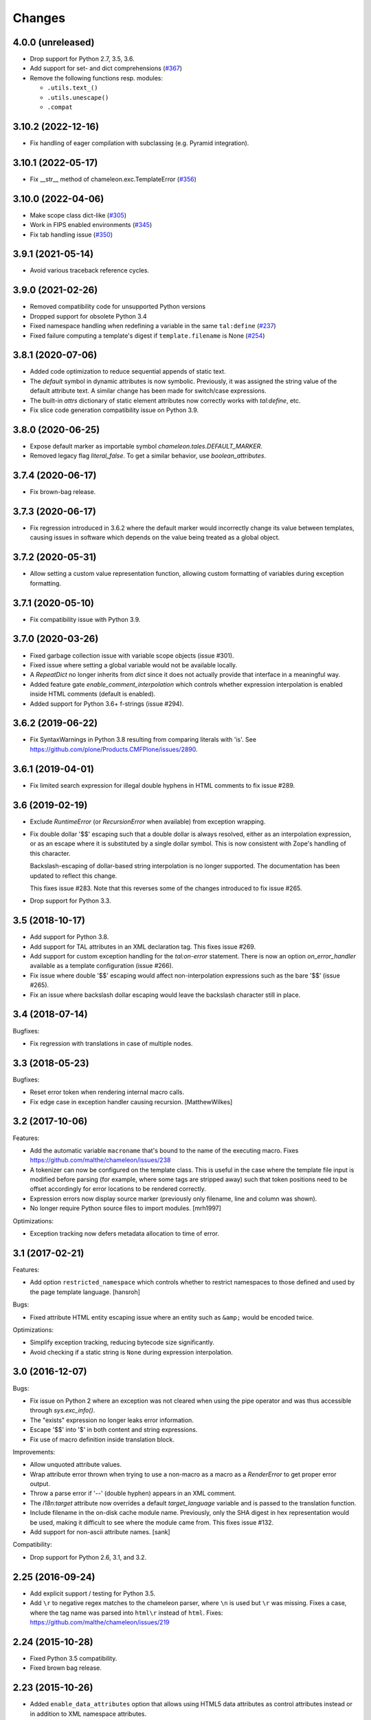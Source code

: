 Changes
=======

4.0.0 (unreleased)
------------------

- Drop support for Python 2.7, 3.5, 3.6.

- Add support for set- and dict comprehensions
  (`#367 <https://github.com/malthe/chameleon/issues/367>`_)

- Remove the following functions resp. modules:

  + ``.utils.text_()``
  + ``.utils.unescape()``
  + ``.compat``


3.10.2 (2022-12-16)
-------------------

- Fix handling of eager compilation with subclassing (e.g. Pyramid integration).

3.10.1 (2022-05-17)
-------------------

- Fix __str__ method of chameleon.exc.TemplateError
  (`#356 <https://github.com/malthe/chameleon/issues/356>`_)

3.10.0 (2022-04-06)
-------------------

- Make scope class dict-like
  (`#305 <https://github.com/malthe/chameleon/issues/305>`_)

- Work in FIPS enabled environments
  (`#345 <https://github.com/malthe/chameleon/issues/345>`_)

- Fix tab handling issue
  (`#350 <https://github.com/malthe/chameleon/issues/350>`_)

3.9.1 (2021-05-14)
------------------

- Avoid various traceback reference cycles.

3.9.0 (2021-02-26)
------------------

- Removed compatibility code for unsupported Python versions

- Dropped support for obsolete Python 3.4

- Fixed namespace handling when redefining a variable in the same ``tal:define``
  (`#237 <https://github.com/malthe/chameleon/issues/237>`_)

- Fixed failure computing a template's digest if ``template.filename`` is None
  (`#254 <https://github.com/malthe/chameleon/issues/254>`_)

3.8.1 (2020-07-06)
------------------

- Added code optimization to reduce sequential appends of static text.

- The `default` symbol in dynamic attributes is now
  symbolic. Previously, it was assigned the string value of the
  default attribute text. A similar change has been made for
  switch/case expressions.

- The built-in `attrs` dictionary of static element attributes now
  correctly works with `tal:define`, etc.

- Fix slice code generation compatibility issue on Python 3.9.

3.8.0 (2020-06-25)
------------------

- Expose default marker as importable symbol
  `chameleon.tales.DEFAULT_MARKER`.

- Removed legacy flag `literal_false`. To get a similar behavior, use
  `boolean_attributes`.

3.7.4 (2020-06-17)
------------------

- Fix brown-bag release.

3.7.3 (2020-06-17)
------------------

- Fix regression introduced in 3.6.2 where the default marker would
  incorrectly change its value between templates, causing issues in
  software which depends on the value being treated as a global
  object.

3.7.2 (2020-05-31)
------------------

- Allow setting a custom value representation function, allowing
  custom formatting of variables during exception formatting.

3.7.1 (2020-05-10)
------------------

- Fix compatibility issue with Python 3.9.


3.7.0 (2020-03-26)
------------------

- Fixed garbage collection issue with variable scope objects (issue #301).

- Fixed issue where setting a global variable would not be available
  locally.

- A `RepeatDict` no longer inherits from `dict` since it does not
  actually provide that interface in a meaningful way.

- Added feature gate `enable_comment_interpolation` which controls
  whether expression interpolation is enabled inside HTML comments
  (default is enabled).

- Added support for Python 3.6+ f-strings (issue #294).

3.6.2 (2019-06-22)
------------------

- Fix SyntaxWarnings in Python 3.8 resulting from comparing literals with 'is'.
  See https://github.com/plone/Products.CMFPlone/issues/2890.

3.6.1 (2019-04-01)
------------------

- Fix limited search expression for illegal double hyphens in HTML
  comments to fix issue #289.

3.6 (2019-02-19)
----------------

- Exclude `RuntimeError` (or `RecursionError` when available) from
  exception wrapping.

- Fix double dollar '$$' escaping such that a double dollar is always
  resolved, either as an interpolation expression, or as an escape
  where it is substituted by a single dollar symbol. This is now
  consistent with Zope's handling of this character.

  Backslash-escaping of dollar-based string interpolation is no longer
  supported. The documentation has been updated to reflect this
  change.

  This fixes issue #283. Note that this reverses some of the changes
  introduced to fix issue #265.

- Drop support for Python 3.3.

3.5 (2018-10-17)
----------------

- Add support for Python 3.8.

- Add support for TAL attributes in an XML declaration tag. This fixes
  issue #269.

- Add support for custom exception handling for the `tal:on-error`
  statement. There is now an option `on_error_handler` available
  as a template configuration (issue #266).

- Fix issue where double '$$' escaping would affect non-interpolation
  expressions such as the bare '$$' (issue #265).

- Fix an issue where backslash dollar escaping would leave the
  backslash character still in place.

3.4 (2018-07-14)
----------------

Bugfixes:

- Fix regression with translations in case of multiple nodes.


3.3 (2018-05-23)
----------------

Bugfixes:

- Reset error token when rendering internal macro calls.

- Fix edge case in exception handler causing recursion.
  [MatthewWilkes]


3.2 (2017-10-06)
----------------

Features:

- Add the automatic variable ``macroname`` that's bound to the name of
  the executing macro. Fixes https://github.com/malthe/chameleon/issues/238

- A tokenizer can now be configured on the template class. This is
  useful in the case where the template file input is modified before
  parsing (for example, where some tags are stripped away) such that
  token positions need to be offset accordingly for error locations to
  be rendered correctly.

- Expression errors now display source marker (previously only
  filename, line and column was shown).

- No longer require Python source files to import modules.
  [mrh1997]

Optimizations:

- Exception tracking now defers metadata allocation to time of error.


3.1 (2017-02-21)
----------------

Features:

- Add option ``restricted_namespace`` which controls whether to
  restrict namespaces to those defined and used by the page template
  language.
  [hansroh]

Bugs:

- Fixed attribute HTML entity escaping issue where an entity such as
  ``&amp;`` would be encoded twice.

Optimizations:

- Simplify exception tracking, reducing bytecode size significantly.

- Avoid checking if a static string is ``None`` during expression
  interpolation.


3.0 (2016-12-07)
----------------

Bugs:

- Fix issue on Python 2 where an exception was not cleared when using
  the pipe operator and was thus accessible through `sys.exc_info()`.

- The "exists" expression no longer leaks error information.

- Escape '$$' into '$' in both content and string expressions.

- Fix use of macro definition inside translation block.

Improvements:

- Allow unquoted attribute values.

- Wrap attribute error thrown when trying to use a non-macro as a
  macro as a `RenderError` to get proper error output.

- Throw a parse error if '--' (double hyphen) appears in an XML
  comment.

- The `i18n:target` attribute now overrides a default
  `target_language` variable and is passed to the translation
  function.

- Include filename in the on-disk cache module name. Previously,
  only the SHA digest in hex representation would be used, making
  it difficult to see where the module came from. This fixes issue
  #132.

- Add support for non-ascii attribute names.
  [sank]

Compatibility:

- Drop support for Python 2.6, 3.1, and 3.2.


2.25 (2016-09-24)
-----------------

- Add explicit support / testing for Python 3.5.

- Add ``\r`` to negative regex matches to the chameleon parser, where ``\n`` is used but ``\r`` was missing.
  Fixes a case, where the tag name was parsed into ``html\r`` instead of ``html``.
  Fixes: https://github.com/malthe/chameleon/issues/219


2.24 (2015-10-28)
-----------------

- Fixed Python 3.5 compatibility.

- Fixed brown bag release.


2.23 (2015-10-26)
-----------------

- Added ``enable_data_attributes`` option that allows using HTML5 data
  attributes as control attributes instead or in addition to XML
  namespace attributes.


2.22 (2015-02-06)
-----------------

- Fix brown bag release.


2.21 (2015-02-06)
-----------------

- Added ``RenderError`` exception which indicates that an error
  occurred during the evaluation of an expression.

- Clean up ``TemplateError`` exception implementation.


2.20 (2015-01-12)
-----------------

- Pass ``search_path`` to template class when loaded using
  ``TemplateLoader`` (or one of the derived classes).
  [faassen]


2.19 (2015-01-06)
-----------------

- Fix logging deprecation.

- Fix environment-based configuration logging error.


2.18 (2014-11-03)
-----------------

- Fix minor compilation error.


2.17 (2014-11-03)
-----------------

- Add support for ``i18n:context``.
  [wiggy]

- Add missing 'parity' repeat property.
  [voxspox]

- Don't modify environment when getting variables from it.
  [fschulze]


2.16 (2014-05-06)
-----------------

- If a repeat expression evaluates to ``None`` then it is now
  equivalent to an empty set.

  This changes a behavior introduced in 2.14.

  This fixes issue #172.

- Remove fossil test dependency on deprecated ``distribute``.

- Add explicit support / testing for Python 3.3 / 3.4.

- Drop explicit support for Python 2.5 (out of maintenance, and no longer
  supported by ``tox`` or ``Travis-CI``).


2.15 (2014-03-11)
-----------------

- Add Support for Python 3.4's ``NameConstant``.
  [brakhane]


2.14 (2013-11-28)
-----------------

- Element repetition using the ``TAL`` namespace no longer includes
  whitespace. This fixes issue #110.

- Use absolute import for ``chameleon.interfaces`` module. This fixes
  issue #161.


2.13-1 (2013-10-24)
-------------------

- Fixing brown bag release.

2.13 (2013-10-21)
-----------------

Bugfixes:

- The template cache mechanism now includes additional configuration
  settings as part of the cache key such as ``strict`` and
  ``trim_attribute_space``.
  [ossmkitty]

- Fix cache issue where sometimes cached templates would not load
  correctly.
  [ossmkitty]

- In debug-mode, correctly remove temporary files when the module
  loader is garbage-collected (on ``__del__``).
  [graffic]

- Fix error message when duplicate i18n:name directives are used in a
  translation.

- Using the three-argument form of ``getattr`` on a
  ``chameleon.tal.RepeatDict`` no longer raises ``KeyError``,
  letting the default provided to ``getattr`` be used. This fixes
  attempting to adapt a ``RepeatDict`` to a Zope interface under
  PyPy.

2.12 (2013-03-26)
-----------------

Changes:

- When a ``tal:case`` condition succeeds, no other case now will.

Bugfixes:

- Implicit translation now correctly extracts and normalizes complete
  sentences, instead of words.
  [witsch]

- The ``default`` symbol in a ``tal:case`` condition now allows the
  element only if no other case succeeds.


2.11 (2012-11-15)
-----------------

Bugfixes:

- An issue was resolved where a METAL statement was combined with a
  ``tal:on-error`` handler.

- Fix minor parser issue with incorrectly formatted processing
  instructions.

- Provide proper error handling for Python inline code blocks.

Features:

- The simple translation function now supports the
  ``translationstring`` interface.

Optimizations:

- Minor optimization which correctly detects when an element has no
  attributes.


2.10 (2012-10-12)
-----------------

Deprecations:

- The ``fast_translate`` function has been deprecated. Instead, the
  default translation function is now always a function that simply
  interpolates the mapping onto the message default or id.

  The motivation is that since version 2.9, the ``context`` argument
  is non-trivial: the ``econtext`` mapping is passed. This breaks an
  expectation on the Zope platform that the ``context`` parameter is
  the HTTP request. Previously, with Chameleon this parameter was
  simply not provided and so that did not cause issues as such.

- The ``ast24`` module has been renamed to ``ast25``. This should help
  clear up any confusion that Chameleon 2.x might be support a Python
  interpreter less than version 2.5 (it does not).

Features:

- The ``ProxyExpr`` expression class (and hence the ``load:``
  expression type) is now a TALES-expression. In practical terms, this
  means that the expression type (which computes a string result using
  the standard ``"${...}"`` interpolation syntax and proxies the
  result through a function) now supports fallback using the pipe
  operator (``"|"``). This fixes issue #128.

- An attempt to interpolate using the empty string as the expression
  (i.e. ``${}``) now does nothing: the string ``${}`` is simply output
  as is.

- Added support for adding, modifying, and removing attributes using a
  dictionary expression in ``tal:attributes`` (analogous to Genshi's
  ``py:attrs`` directive)::

    <div tal:attributes="name value; attrs" />

  In the example above, ``name`` is an identifier, while ``value`` and
  ``attrs`` are Python expressions. However, ``attrs`` must evaluate
  to a Python dictionary object (more concisely, the value must
  implement the dictionary API-methods ``update()`` and ``items()``).

Optimizations:

- In order to cut down on the size of the compiled function objects,
  some conversion and quoting statements have been put into
  functions. In one measurement, the reduction was 35%. The benchmark
  suite does *not* report of an increased render time (actually
  slightly decreased).

Bugfixes:

- An exception is now raised if a trivial string is passed for
  ``metal:fill-slot``. This fixes issue #89.

- An empty string is now never translated. Not really a bug, but it's
  been reported in as an issue (#92) because some translation
  frameworks handle this case incorrectly.

- The template module loader (file cache) now correctly encodes
  generated template source code as UTF-8. This fixes issue #125.

- Fixed issue where a closure might be reused unsafely in nested
  template rendering.

- Fixed markup class ``__repr__`` method. This fixes issue #124.

- Added missing return statement to fix printing the non-abbreviated
  filename in case of an exception.
  [tomo]

2.9.2 (2012-06-06)
------------------

Bugfixes:

- Fixed a PyPy incompatibility.

- Fixed issue #109 which caused testing failures on some platforms.

2.9.1 (2012-06-01)
------------------

Bugfixes:

- Fixed issue #103. The ``tal:on-error`` statement now always adds an
  explicit end-tag to the element, even with a substitution content of
  nothing.

- Fixed issue #113. The ``tal:on-error`` statement now works correctly
  also for dynamic attributes. That is, the fallback tag now includes
  only static attributes.

- Fixed name error which prevented the benchmark from running
  correctly.

Compatibility:

- Fixed deprecation warning on Python 3 for zope interface implements
  declaration. This fixes issue #116.

2.9.0 (2012-05-31)
------------------

Features:

- The translation function now gets the ``econtext`` argument as the
  value for ``context``. Note that historically, this was usually an
  HTTP request which might provide language negotiation data through a
  dictionary interface.
  [alvinyue]

Bugfixes:

- Fixed import alias issue which would lead to a syntax error in
  generated Python code. Fixes issue #114.

2.8.5 (2012-05-02)
------------------

Bugfixes:

- Fixed minor installation issues on Python 2.5 and 3.
  [ppaez]

- Ensure output is unicode even when trivial (an empty string).

2.8.4 (2012-04-18)
------------------

Features:

- In exception output, long filenames are now truncated to 60
  characters of output, preventing line wrap which makes it difficult
  to scan the exception output.

Bugfixes:

- Include filename and location in exception output for exceptions
  raised during compilation.

- If a trivial translation substitution variable is given (i.e. an
  empty string), simply ignore it. This fixes issue #106.

2.8.3 (2012-04-16)
------------------

Features:

- Log template source on debug-level before cooking.

- The `target_language` argument, if given, is now available as a
  variable in templates.

2.8.2 (2012-03-30)
------------------

Features:

- Temporary caches used in debug mode are cleaned up eagerly, rather
  than waiting for process termination.
  [mitchellrj]

Bugfixes:

- The `index`, `start` and `end` methods on the TAL repeat object are
  now callable. This fixes an incompatibility with ZPT.

- The loader now correctly handles absolute paths on Windows.
  [rdale]

2.8.1 (2012-03-29)
------------------

Features:

- The exception formatter now lists errors in 'wrapping order'. This
  means that the innermost, and presumably most relevant exception is
  shown last.

Bugfixes:

- The exception formatter now correctly recognizes nested errors and
  does not rewrap the dynamically generated exception class.

- The exception formatter now correctly sets the ``__module__``
  attribute to that of the original exception class.

2.8.0 (2012-02-29)
------------------

Features:

- Added support for code blocks using the `<?python ... ?>` processing
  instruction syntax.

  The scope is name assignments is up until the nearest macro
  definition, or the template itself if macros are not used.

Bugfixes:

- Fall back to the exception class' ``__new__`` method to safely
  create an exception object that is not implemented in Python.

- The exception formatter now keeps track of already formatted
  exceptions, and ignores them from further output.

2.7.4 (2012-02-27)
------------------

- The error handler now invokes the ``__init__`` method of
  ``BaseException`` instead of the possibly overridden method (which
  may take required arguments). This fixes issue #97.
  [j23d, malthe]

2.7.3 (2012-01-16)
------------------

Bugfixes:

- The trim whitespace option now correctly trims actual whitespace to
  a single character, appearing either to the left or to the right of
  an element prefix or suffix string.

2.7.2 (2012-01-08)
------------------

Features:

- Added option ``trim_attribute_space`` that decides whether attribute
  whitespace is stripped (at most down to a single space). This option
  exists to provide compatibility with the reference
  implementation. Fixes issue #85.

Bugfixes:

- Ignore unhashable builtins when generating a reverse builtin
  map to quickly look up a builtin value.
  [malthe]

- Apply translation mapping even when a translation function is not
  available. This fixes issue #83.
  [malthe]

- Fixed issue #80. The translation domain for a slot is defined by the
  source document, i.e. the template providing the content for a slot
  whether it be the default or provided through ``metal:fill-slot``.
  [jcbrand]

- In certain circumstances, a Unicode non-breaking space character would cause
  a define clause to fail to parse.

2.7.1 (2011-12-29)
------------------

Features:

- Enable expression interpolation in CDATA.

- The page template class now implements dictionary access to macros::

     template[name]

  This is a short-hand for::

     template.macros[name]

Bugfixes:

- An invalid define clause would be silently ignored; we now raise a
  language error exception. This fixes issue #79.

- Fixed regression where ``${...}`` interpolation expressions could
  not span multiple lines. This fixes issue #77.

2.7.0 (2011-12-13)
------------------

Features:

- The ``load:`` expression now derives from the string expression such
  that the ``${...}`` operator can be used for expression
  interpolation.

- The ``load:`` expression now accepts asset specs; these are resolved
  by the ``pkg_resources.resource_filename`` function::

    <package_name>:<path>

  An example from the test suite::

    chameleon:tests/inputs/hello_world.pt

Bugfixes:

- If an attribute name for translation was not a valid Python
  identifier, the compiler would generate invalid code. This has been
  fixed, and the compiler now also throws an exception if an attribute
  specification contains a comma. (Note that the only valid separator
  character is the semicolon, when specifying attributes for
  translation via the ``i18n:translate`` statement). This addresses
  issue #76.

2.6.2 (2011-12-08)
------------------

Bugfixes:

- Fixed issue where ``tal:on-error`` would not respect
  ``tal:omit-tag`` or namespace elements which are omitted by default
  (such as ``<tal:block />``).

- Fixed issue where ``macros`` attribute would not be available on
  file-based templates due to incorrect initialization.

- The ``TryExcept`` and ``TryFinally`` AST nodes are not available on
  Python 3.3. These have been aliased to ``Try``. This fixes issue
  #75.

Features:

- The TAL repeat item now makes a security declaration that grants
  access to unprotected subobjects on the Zope 2 platform::

    __allow_access_to_unprotected_subobjects__ = True

  This is required for legacy compatibility and does not affect other
  environments.

- The template object now has a method ``write(body)`` which
  explicitly decodes and cooks a string input.

- Added configuration option ``loader_class`` which sets the class
  used to create the template loader object.

  The class (essentially a callable) is created at template
  construction time.

2.6.1 (2011-11-30)
------------------

Bugfixes:

- Decode HTML entities in expression interpolation strings. This fixes
  issue #74.

- Allow ``xml`` and ``xmlns`` attributes on TAL, I18N and METAL
  namespace elements. This fixes issue #73.

2.6.0 (2011-11-24)
------------------

Features:

- Added support for implicit translation:

  The ``implicit_i18n_translate`` option enables implicit translation
  of text. The ``implicit_i18n_attributes`` enables implicit
  translation of attributes. The latter must be a set and for an
  attribute to be implicitly translated, its lowercase string value
  must be included in the set.

- Added option ``strict`` (enabled by default) which decides whether
  expressions are required to be valid at compile time. That is, if
  not set, an exception is only raised for an invalid expression at
  evaluation time.

- An expression error now results in an exception only if the
  expression is attempted evaluated during a rendering.

- Added a configuration option ``prepend_relative_search_path`` which
  decides whether the path relative to a file-based template is
  prepended to the load search path. The default is ``True``.

- Added a configuration option ``search_path`` to the file-based
  template class, which adds additional paths to the template load
  instance bound to the ``load:`` expression. The option takes a
  string path or an iterable yielding string paths. The default value
  is the empty set.

Bugfixes:

- Exception instances now support pickle/unpickle.

- An attributes in i18n:attributes no longer needs to match an
  existing or dynamic attribute in order to appear in the
  element. This fixes issue #66.

2.5.3 (2011-10-23)
------------------

Bugfixes:

- Fixed an issue where a nested macro slot definition would fail even
  though there existed a parent macro definition. This fixes issue
  #69.

2.5.2 (2011-10-12)
------------------

Bugfixes:

- Fixed an issue where technically invalid input would result in a
  compiler error.

Features:

- The markup class now inherits from the unicode string type such that
  it's compatible with the string interface.

2.5.1 (2011-09-29)
------------------

Bugfixes:

- The symbol names "convert", "decode" and "translate" are now no
  longer set as read-only *compiler internals*. This fixes issue #65.

- Fixed an issue where a macro extension chain nested two levels (a
  template uses a macro that extends a macro) would lose the middle
  slot definitions if slots were defined nested.

  The compiler now throws an error if a nested slot definition is used
  outside a macro extension context.

2.5.0 (2011-09-23)
------------------

Features:

- An expression type ``structure:`` is now available which wraps the
  expression result as *structure* such that it is not escaped on
  insertion, e.g.::

    <div id="content">
       ${structure: context.body}
    </div>

  This also means that the ``structure`` keyword for ``tal:content``
  and ``tal:replace`` now has an alternative spelling via the
  expression type ``structure:``.

- The string-based template constructor now accepts encoded input.

2.4.6 (2011-09-23)
------------------

Bugfixes:

- The ``tal:on-error`` statement should catch all exceptions.

- Fixed issue that would prevent escaping of interpolation expression
  values appearing in text.

2.4.5 (2011-09-21)
------------------

Bugfixes:

- The ``tal:on-error`` handler should have a ``error`` variable
  defined that has the value of the exception thrown.

- The ``tal:on-error`` statement is a substitution statement and
  should support the "text" and "structure" insertion methods.

2.4.4 (2011-09-15)
------------------

Bugfixes:

- An encoding specified in the XML document preamble is now read and
  used to decode the template input to unicode. This fixes issue #55.

- Encoded expression input on Python 3 is now correctly
  decoded. Previously, the string representation output would be
  included instead of an actually decoded string.

- Expression result conversion steps are now correctly included in
  error handling such that the exception output points to the
  expression location.

2.4.3 (2011-09-13)
------------------

Features:

- When an encoding is provided, pass the 'ignore' flag to avoid
  decoding issues with bad input.

Bugfixes:

- Fixed pypy compatibility issue (introduced in previous release).

2.4.2 (2011-09-13)
------------------

Bugfixes:

- Fixed an issue in the compiler where an internal variable (such as a
  translation default value) would be cached, resulting in variable
  scope corruption (see issue #49).

2.4.1 (2011-09-08)
------------------

Bugfixes:

- Fixed an issue where a default value for an attribute would
  sometimes spill over into another attribute.

- Fixed issue where the use of the ``default`` name in an attribute
  interpolation expression would print the attribute value. This is
  unexpected, because it's an expression, not a static text suitable
  for output. An attribute value of ``default`` now correctly drops
  the attribute.

2.4.0 (2011-08-22)
------------------

Features:

- Added an option ``boolean_attributes`` to evaluate and render a
  provided set of attributes using a boolean logic: if the attribute
  is a true value, the value will be the attribute name, otherwise the
  attribute is dropped.

  In the reference implementation, the following attributes are
  configured as boolean values when the template is rendered in
  HTML-mode::

      "compact", "nowrap", "ismap", "declare", "noshade",
      "checked", "disabled", "readonly", "multiple", "selected",
      "noresize", "defer"

  Note that in Chameleon, these attributes must be manually provided.

Bugfixes:

- The carriage return character (used on Windows platforms) would
  incorrectly be included in Python comments.

  It is now replaced with a line break.

  This fixes issue #44.

2.3.8 (2011-08-19)
------------------

- Fixed import error that affected Python 2.5 only.

2.3.7 (2011-08-19)
------------------

Features:

- Added an option ``literal_false`` that disables the default behavior
  of dropping an attribute for a value of ``False`` (in addition to
  ``None``). This modified behavior is the behavior exhibited in
  reference implementation.

Bugfixes:

- Undo attribute special HTML attribute behavior (see previous
  release).

  This turned out not to be a compatible behavior; rather, boolean
  values should simply be coerced to a string.

  Meanwhile, the reference implementation does support an HTML mode in
  which the special attribute behavior is exhibited.

  We do not currently support this mode.

2.3.6 (2011-08-18)
------------------

Features:

- Certain HTML attribute names now have a special behavior for a
  attribute value of ``True`` (or ``default`` if no default is
  defined). For these attributes, this return value will result in the
  name being printed as the value::

    <input type="input" tal:attributes="checked True" />

  will be rendered as::

    <input type="input" checked="checked" />

  This behavior is compatible with the reference implementation.

2.3.5 (2011-08-18)
------------------

Features:

- Added support for the set operator (``{item, item, ...}``).

Bugfixes:

- If macro is defined on the same element as a translation name, this
  no longer results in a "translation name not allowed outside
  translation" error. This fixes issue #43.

- Attribute fallback to dictionary lookup now works on multiple items
  (e.g. ``d1.d2.d2``). This fixes issue #42.

2.3.4 (2011-08-16)
------------------

Features:

- When inserting content in either attributes or text, a value of
  ``True`` (like ``False`` and ``None``) will result in no
  action.

- Use statically assigned variables for ``"attrs"`` and
  ``"default"``. This change yields a performance improvement of
  15-20%.

- The template loader class now accepts an optional argument
  ``default_extension`` which accepts a filename extension which will
  be appended to the filename if there's not already an extension.

Bugfixes:

- The default symbol is now ``True`` for an attribute if the attribute
  default is not provided. Note that the result is that the attribute
  is dropped. This fixes issue #41.

- Fixed an issue where assignment to a variable ``"type"`` would
  fail. This fixes issue #40.

- Fixed an issue where an (unsuccessful) assignment for a repeat loop
  to a compiler internal name would not result in an error.

- If the translation function returns the identical object, manually
  coerce it to string. This fixes a compatibility issue with
  translation functions which do not convert non-string objects to a
  string value, but simply return them unchanged.

2.3.3 (2011-08-15)
------------------

Features:

- The ``load:`` expression now passes the initial keyword arguments to
  its template loader (e.g. ``auto_reload`` and ``encoding``).

- In the exception output, string variable values are now limited to a
  limited output of characters, single line only.

Bugfixes:

- Fixed horizontal alignment of exception location info
  (i.e. 'String:', 'Filename:' and 'Location:') such that they match
  the template exception formatter.

2.3.2 (2011-08-11)
------------------

Bugfixes:

- Fixed issue where i18n:domain would not be inherited through macros
  and slots. This fixes issue #37.

2.3.1 (2011-08-11)
------------------

Features:

- The ``Builtin`` node type may now be used to represent any Python
  local or global name. This allows expression compilers to refer to
  e.g. ``get`` or ``getitem``, or to explicit require a builtin object
  such as one from the ``extra_builtins`` dictionary.

Bugfixes:

- Builtins which are not explicitly disallowed may now be redefined
  and used as variables (e.g. ``nothing``).

- Fixed compiler issue with circular node annotation loop.

2.3 (2011-08-10)
----------------

Features:

- Added support for the following syntax to disable inline evaluation
  in a comment:

    <!--? comment appears verbatim (no ${...} evaluation) -->

  Note that the initial question mark character (?) will be omitted
  from output.

- The parser now accepts '<' and '>' in attributes. Note that this is
  invalid markup. Previously, the '<' would not be accepted as a valid
  attribute value, but this would result in an 'unexpected end tag'
  error elsewhere. This fixes issue #38.

- The expression compiler now provides methods ``assign_text`` and
  ``assign_value`` such that a template engine might configure this
  value conversion to support e.g. encoded strings.

  Note that currently, the only client for the ``assign_text`` method
  is the string expression type.

- Enable template loader for string-based template classes. Note that
  the ``filename`` keyword argument may be provided on initialization
  to identify the template source by filename. This fixes issue #36.

- Added ``extra_builtins`` option to the page template class. These
  builtins are added to the default builtins dictionary at cook time
  and may be provided at initialization using the ``extra_builtins``
  keyword argument.

Bugfixes:

- If a translation domain is set for a fill slot, use this setting
  instead of the macro template domain.

- The Python expression compiler now correctly decodes HTML entities
  ``'gt'`` and ``'lt'``. This fixes issue #32.

- The string expression compiler now correctly handles encoded text
  (when support for encoded strings is enabled). This fixes issue #35.

- Fixed an issue where setting the ``filename`` attribute on a
  file-based template would not automatically cause an invalidation.

- Exceptions raised by Chameleon can now be copied via
  ``copy.copy``. This fixes issue #36.
  [leorochael]

- If copying the exception fails in the exception handler, simply
  re-raise the original exception and log a warning.

2.2 (2011-07-28)
----------------

Features:

- Added new expression type ``load:`` that allows loading a
  template. Both relative and absolute paths are supported. If the
  path given is relative, then it will be resolved with respect to the
  directory of the template.

- Added support for dynamic evaluation of expressions.

  Note that this is to support legacy applications. It is not
  currently wired into the provided template classes.

- Template classes now have a ``builtins`` attribute which may be used
  to define built-in variables always available in the template
  variable scope.

Incompatibilities:

- The file-based template class no longer accepts a parameter
  ``loader``. This parameter would be used to load a template from a
  relative path, using a ``find(filename)`` method. This was however,
  undocumented, and probably not very useful since we have the
  ``TemplateLoader`` mechanism already.

- The compiled template module now contains an ``initialize`` function
  which takes values that map to the template builtins. The return
  value of this function is a dictionary that contains the render
  functions.

Bugfixes:

- The file-based template class no longer verifies the existence of a
  template file (using ``os.lstat``). This now happens implicitly if
  eager parsing is enabled, or otherwise when first needed (e.g. at
  render time).

  This is classified as a bug fix because the previous behavior was
  probably not what you'd expect, especially if an application
  initializes a lot of templates without needing to render them
  immediately.

2.1.1 (2011-07-28)
------------------

Features:

- Improved exception display. The expression string is now shown in
  the context of the original source (if available) with a marker
  string indicating the location of the expression in the template
  source.

Bugfixes:

- The ``structure`` insertion mode now correctly decodes entities for
  any expression type (including ``string:``). This fixes issue #30.

- Don't show internal variables in the exception formatter variable
  listing.

2.1 (2011-07-25)
----------------

Features:

- Expression interpolation (using the ``${...}`` operator and
  previously also ``$identifier``) now requires braces everywhere
  except inside the ``string:`` expression type.

  This change is motivated by a number of legacy templates in which
  the interpolation format without braces ``$identifier`` appears as
  text.

2.0.2 (2011-07-25)
------------------

Bugfixes:

- Don't use dynamic variable scope for lambda-scoped variables (#27).

- Avoid duplication of exception class and message in traceback.

- Fixed issue where a ``metal:fill-slot`` would be ignored if a macro
  was set to be used on the same element (#16).

2.0.1 (2011-07-23)
------------------

Bugfixes:

- Fixed issue where global variable definition from macro slots would
  fail (they would instead be local). This also affects error
  reporting from inside slots because this would be recorded
  internally as a global.

- Fixed issue with template cache digest (used for filenames); modules
  are now invalidated whenever any changes are made to the
  distribution set available (packages on ``sys.path``).

- Fixed exception handler to better let exceptions propagate through
  the renderer.

- The disk-based module compiler now mangles template source filenames
  such that the output Python module is valid and at root level (dots
  and hyphens are replaced by an underscore). This fixes issue #17.

- Fixed translations (i18n) on Python 2.5.

2.0 (2011-07-14)
----------------

- Point release.

2.0-rc14 (2011-07-13)
---------------------

Bugfixes:

- The tab character (``\t``) is now parsed correctly when used inside
  tags.

Features:

- The ``RepeatDict`` class now works as a proxy behind a separate
  dictionary instance.

- Added template constructor option ``keep_body`` which is a flag
  (also available as a class attribute) that controls whether to save
  the template body input in the ``body`` attribute.

  This is disabled by default, unless debug-mode is enabled.

- The page template loader class now accepts an optional ``formats``
  argument which can be used to select an alternative template class.

2.0-rc13 (2011-07-07)
---------------------

Bugfixes:

- The backslash character (followed by optional whitespace and a line
  break) was not correctly interpreted as a continuation for Python
  expressions.

Features:

- The Python expression implementation is now more flexible for
  external subclassing via a new ``parse`` method.

2.0-rc12 (2011-07-04)
---------------------

Bugfixes:

- Initial keyword arguments passed to a template now no longer "leak"
  into the template variable space after a macro call.

- An unexpected end tag is now an unrecoverable error.

Features:

- Improve exception output.

2.0-rc11 (2011-05-26)
---------------------

Bugfixes:

- Fixed issue where variable names that begin with an underscore were
  seemingly allowed, but their use resulted in a compiler error.

Features:

- Template variable names are now allowed to be prefixed with a single
  underscore, but not two or more (reserved for internal use).

  Examples of valid names::

    item
    ITEM
    _item
    camelCase
    underscore_delimited
    help

- Added support for Genshi's comment "drop" syntax::

    <!--! This comment will be dropped -->

  Note the additional exclamation (!) character.

  This fixes addresses issue #10.

2.0-rc10 (2011-05-24)
---------------------

Bugfixes:

- The ``tal:attributes`` statement now correctly operates
  case-insensitive. The attribute name given in the statement will
  replace an existing attribute with the same name, without respect to
  case.

Features:

- Added ``meta:interpolation`` statement to control expression
  interpolation setting.

  Strings that disable the setting: ``"off"`` and ``"false"``.
  Strings that enable the setting: ``"on"`` and ``"true"``.

- Expression interpolation now works inside XML comments.

2.0-rc9 (2011-05-05)
--------------------

Features:

- Better debugging support for string decode and conversion. If a
  naive join fails, each element in the output will now be attempted
  coerced to unicode to try and trigger the failure near to the bad
  string.

2.0-rc8 (2011-04-11)
--------------------

Bugfixes:

- If a macro defines two slots with the same name, a caller will now
  fill both with a single usage.

- If a valid of ``None`` is provided as the translation function
  argument, we now fall back to the class default.

2.0-rc7 (2011-03-29)
--------------------

Bugfixes:

- Fixed issue with Python 2.5 compatibility AST. This affected at
  least PyPy 1.4.

Features:

- The ``auto_reload`` setting now defaults to the class value; the
  base template class gives a default value of
  ``chameleon.config.AUTO_RELOAD``. This change allows a subclass to
  provide a custom default value (such as an application-specific
  debug mode setting).


2.0-rc6 (2011-03-19)
--------------------

Features:

- Added support for ``target_language`` keyword argument to render
  method. If provided, the argument will be curried onto the
  translation function.

Bugfixes:

- The HTML entities 'lt', 'gt' and 'quot' appearing inside content
  subtition expressions are now translated into their native character
  values. This fixes an issue where you could not dynamically create
  elements using the ``structure`` (which is possible in ZPT). The
  need to create such structure stems from the lack of an expression
  interpolation operator in ZPT.

- Fixed duplicate file pointer issue with test suite (affected Windows
  platforms only). This fixes issue #9.
  [oliora]

- Use already open file using ``os.fdopen`` when trying to write out
  the module source. This fixes LP #731803.


2.0-rc5 (2011-03-07)
--------------------

Bugfixes:

- Fixed a number of issues concerning the escaping of attribute
  values:

  1) Static attribute values are now included as they appear in the
     source.

     This means that invalid attribute values such as ``"true &&
     false"`` are now left alone. It's not the job of the template
     engine to correct such markup, at least not in the default mode
     of operation.

  2) The string expression compiler no longer unescapes
     values. Instead, this is left to each expression
     compiler. Currently only the Python expression compiler unescapes
     its input.

  3) The dynamic escape code sequence now correctly only replaces
     ampersands that are part of an HTML escape format.

Imports:

- The page template classes and the loader class can now be imported
  directly from the ``chameleon`` module.

Features:

- If a custom template loader is not provided, relative paths are now
  resolved using ``os.abspath`` (i.e. to the current working
  directory).

- Absolute paths are normalized using ``os.path.normpath`` and
  ``os.path.expanduser``. This ensures that all paths are kept in
  their "canonical" form.


2.0-rc4 (2011-03-03)
--------------------

Bugfixes:

- Fixed an issue where the output of an end-to-end string expression
  would raise an exception if the expression evaluated to ``None`` (it
  should simply output nothing).

- The ``convert`` function (which is configurable on the template
  class level) now defaults to the ``translate`` function (at
  run-time).

  This fixes an issue where message objects were not translated (and
  thus converted to a string) using the a provided ``translate``
  function.

- Fixed string interpolation issue where an expression immediately
  succeeded by a right curly bracket would not parse.

  This fixes issue #5.

- Fixed error where ``tal:condition`` would be evaluated after
  ``tal:repeat``.

Features:

- Python expression is now a TALES expression. That means that the
  pipe operator can be used to chain two or more expressions in a
  try-except sequence.

  This behavior was ported from the 1.x series. Note that while it's
  still possible to use the pipe character ("|") in an expression, it
  must now be escaped.

- The template cache can now be shared by multiple processes.


2.0-rc3 (2011-03-02)
--------------------

Bugfixes:

- Fixed ``atexit`` handler.

  This fixes issue #3.

- If a cache directory is specified, it will now be used even when not
  in debug mode.

- Allow "comment" attribute in the TAL namespace.

  This fixes an issue in the sense that the reference engine allows
  any attribute within the TAL namespace. However, only "comment" is
  in common use.

- The template constructor now accepts a flag ``debug`` which puts the
  template *instance* into debug-mode regardless of the global
  setting.

  This fixes issue #1.

Features:

- Added exception handler for exceptions raised while evaluating an
  expression.

  This handler raises (or attempts to) a new exception of the type
  ``RenderError``, with an additional base class of the original
  exception class. The string value of the exception is a formatted
  error message which includes the expression that caused the
  exception.

  If we are unable to create the exception class, the original
  exception is re-raised.

2.0-rc2 (2011-02-28)
--------------------

- Fixed upload issue.

2.0-rc1 (2011-02-28)
--------------------

- Initial public release. See documentation for what's new in this
  series.
